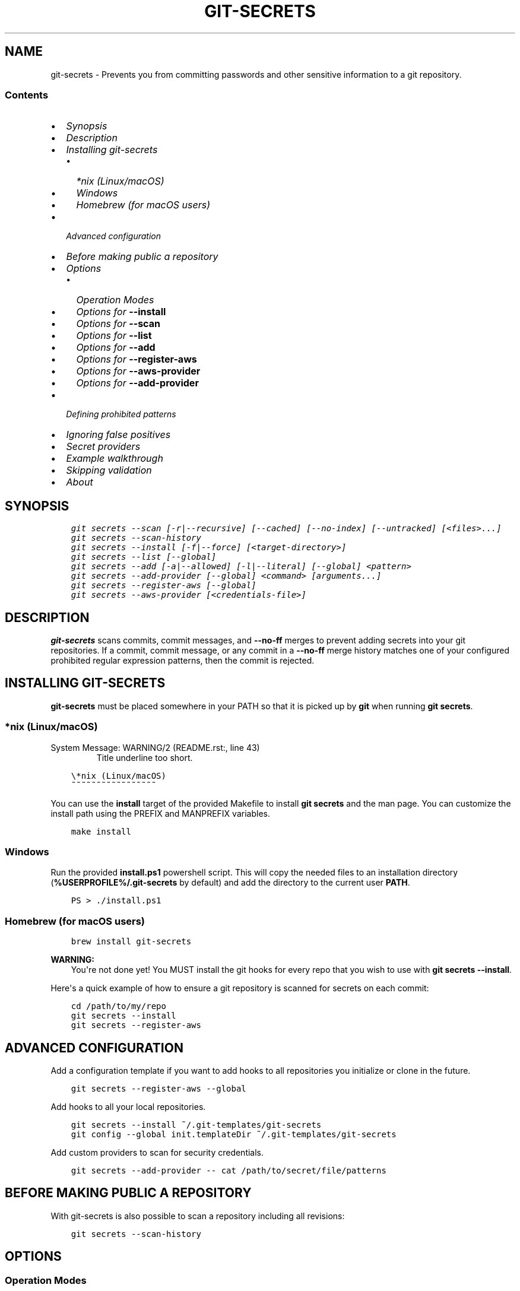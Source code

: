 .\" Man page generated from reStructuredText.
.
.TH GIT-SECRETS  "" "" ""
.SH NAME
git-secrets \- Prevents you from committing passwords and other sensitive information to a git repository.
.
.nr rst2man-indent-level 0
.
.de1 rstReportMargin
\\$1 \\n[an-margin]
level \\n[rst2man-indent-level]
level margin: \\n[rst2man-indent\\n[rst2man-indent-level]]
-
\\n[rst2man-indent0]
\\n[rst2man-indent1]
\\n[rst2man-indent2]
..
.de1 INDENT
.\" .rstReportMargin pre:
. RS \\$1
. nr rst2man-indent\\n[rst2man-indent-level] \\n[an-margin]
. nr rst2man-indent-level +1
.\" .rstReportMargin post:
..
.de UNINDENT
. RE
.\" indent \\n[an-margin]
.\" old: \\n[rst2man-indent\\n[rst2man-indent-level]]
.nr rst2man-indent-level -1
.\" new: \\n[rst2man-indent\\n[rst2man-indent-level]]
.in \\n[rst2man-indent\\n[rst2man-indent-level]]u
..
.SS Contents
.INDENT 0.0
.IP \(bu 2
\fI\%Synopsis\fP
.IP \(bu 2
\fI\%Description\fP
.IP \(bu 2
\fI\%Installing git\-secrets\fP
.INDENT 2.0
.IP \(bu 2
\fI\%*nix (Linux/macOS)\fP
.IP \(bu 2
\fI\%Windows\fP
.IP \(bu 2
\fI\%Homebrew (for macOS users)\fP
.UNINDENT
.IP \(bu 2
\fI\%Advanced configuration\fP
.IP \(bu 2
\fI\%Before making public a repository\fP
.IP \(bu 2
\fI\%Options\fP
.INDENT 2.0
.IP \(bu 2
\fI\%Operation Modes\fP
.IP \(bu 2
\fI\%Options for \fB\-\-install\fP\fP
.IP \(bu 2
\fI\%Options for \fB\-\-scan\fP\fP
.IP \(bu 2
\fI\%Options for \fB\-\-list\fP\fP
.IP \(bu 2
\fI\%Options for \fB\-\-add\fP\fP
.IP \(bu 2
\fI\%Options for \fB\-\-register\-aws\fP\fP
.IP \(bu 2
\fI\%Options for \fB\-\-aws\-provider\fP\fP
.IP \(bu 2
\fI\%Options for \fB\-\-add\-provider\fP\fP
.UNINDENT
.IP \(bu 2
\fI\%Defining prohibited patterns\fP
.IP \(bu 2
\fI\%Ignoring false positives\fP
.IP \(bu 2
\fI\%Secret providers\fP
.IP \(bu 2
\fI\%Example walkthrough\fP
.IP \(bu 2
\fI\%Skipping validation\fP
.IP \(bu 2
\fI\%About\fP
.UNINDENT
.SH SYNOPSIS
.INDENT 0.0
.INDENT 3.5
.sp
.nf
.ft C
git secrets \-\-scan [\-r|\-\-recursive] [\-\-cached] [\-\-no\-index] [\-\-untracked] [<files>...]
git secrets \-\-scan\-history
git secrets \-\-install [\-f|\-\-force] [<target\-directory>]
git secrets \-\-list [\-\-global]
git secrets \-\-add [\-a|\-\-allowed] [\-l|\-\-literal] [\-\-global] <pattern>
git secrets \-\-add\-provider [\-\-global] <command> [arguments...]
git secrets \-\-register\-aws [\-\-global]
git secrets \-\-aws\-provider [<credentials\-file>]
.ft P
.fi
.UNINDENT
.UNINDENT
.SH DESCRIPTION
.sp
\fBgit\-secrets\fP scans commits, commit messages, and \fB\-\-no\-ff\fP merges to
prevent adding secrets into your git repositories. If a commit,
commit message, or any commit in a \fB\-\-no\-ff\fP merge history matches one of
your configured prohibited regular expression patterns, then the commit is
rejected.
.SH INSTALLING GIT-SECRETS
.sp
\fBgit\-secrets\fP must be placed somewhere in your PATH so that it is picked up
by \fBgit\fP when running \fBgit secrets\fP\&.
.SS *nix (Linux/macOS)
.IP "System Message: WARNING/2 (README.rst:, line 43)"
Title underline too short.
.INDENT 0.0
.INDENT 3.5
.sp
.nf
.ft C
\e*nix (Linux/macOS)
~~~~~~~~~~~~~~~~~
.ft P
.fi
.UNINDENT
.UNINDENT
.sp
You can use the \fBinstall\fP target of the provided Makefile to install \fBgit secrets\fP and the man page.
You can customize the install path using the PREFIX and MANPREFIX variables.
.INDENT 0.0
.INDENT 3.5
.sp
.nf
.ft C
make install
.ft P
.fi
.UNINDENT
.UNINDENT
.SS Windows
.sp
Run the provided \fBinstall.ps1\fP powershell script. This will copy the needed files
to an installation directory (\fB%USERPROFILE%/.git\-secrets\fP by default) and add
the directory to the current user \fBPATH\fP\&.
.INDENT 0.0
.INDENT 3.5
.sp
.nf
.ft C
PS > ./install.ps1
.ft P
.fi
.UNINDENT
.UNINDENT
.SS Homebrew (for macOS users)
.INDENT 0.0
.INDENT 3.5
.sp
.nf
.ft C
brew install git\-secrets
.ft P
.fi
.UNINDENT
.UNINDENT
.sp
\fBWARNING:\fP
.INDENT 0.0
.INDENT 3.5
You\(aqre not done yet! You MUST install the git hooks for every repo that
you wish to use with \fBgit secrets \-\-install\fP\&.
.UNINDENT
.UNINDENT
.sp
Here\(aqs a quick example of how to ensure a git repository is scanned for secrets
on each commit:
.INDENT 0.0
.INDENT 3.5
.sp
.nf
.ft C
cd /path/to/my/repo
git secrets \-\-install
git secrets \-\-register\-aws
.ft P
.fi
.UNINDENT
.UNINDENT
.SH ADVANCED CONFIGURATION
.sp
Add a configuration template if you want to add hooks to all repositories you
initialize or clone in the future.
.INDENT 0.0
.INDENT 3.5
.sp
.nf
.ft C
git secrets \-\-register\-aws \-\-global
.ft P
.fi
.UNINDENT
.UNINDENT
.sp
Add hooks to all your local repositories.
.INDENT 0.0
.INDENT 3.5
.sp
.nf
.ft C
git secrets \-\-install ~/.git\-templates/git\-secrets
git config \-\-global init.templateDir ~/.git\-templates/git\-secrets
.ft P
.fi
.UNINDENT
.UNINDENT
.sp
Add custom providers to scan for security credentials.
.INDENT 0.0
.INDENT 3.5
.sp
.nf
.ft C
git secrets \-\-add\-provider \-\- cat /path/to/secret/file/patterns
.ft P
.fi
.UNINDENT
.UNINDENT
.SH BEFORE MAKING PUBLIC A REPOSITORY
.sp
With git\-secrets is also possible to scan a repository including all revisions:
.INDENT 0.0
.INDENT 3.5
.sp
.nf
.ft C
git secrets \-\-scan\-history
.ft P
.fi
.UNINDENT
.UNINDENT
.SH OPTIONS
.SS Operation Modes
.sp
Each of these options must appear first on the command line.
.INDENT 0.0
.TP
.B \fB\-\-install\fP
Installs git hooks for a repository. Once the hooks are installed for a git
repository, commits and non\-fast\-forward merges for that repository will be prevented
from committing secrets.
.TP
.B \fB\-\-scan\fP
Scans one or more files for secrets. When a file contains a secret, the
matched text from the file being scanned will be written to stdout and the
script will exit with a non\-zero status. Each matched line will be written with
the name of the file that matched, a colon, the line number that matched,
a colon, and then the line of text that matched. If no files are provided,
all files returned by \fBgit ls\-files\fP are scanned.
.TP
.B \fB\-\-scan\-history\fP
Scans repository including all revisions. When a file contains a secret, the
matched text from the file being scanned will be written to stdout and the
script will exit with a non\-zero status. Each matched line will be written with
the name of the file that matched, a colon, the line number that matched,
a colon, and then the line of text that matched.
.TP
.B \fB\-\-list\fP
Lists the \fBgit\-secrets\fP configuration for the current repo or in the global
git config.
.TP
.B \fB\-\-add\fP
Adds a prohibited or allowed pattern.
.TP
.B \fB\-\-add\-provider\fP
Registers a secret provider. Secret providers are executables that when
invoked output prohibited patterns that \fBgit\-secrets\fP should treat as
prohibited.
.TP
.B \fB\-\-register\-aws\fP
Adds common AWS patterns to the git config and ensures that keys present
in \fB~/.aws/credentials\fP are not found in any commit. The following
checks are added:
.INDENT 7.0
.IP \(bu 2
AWS Access Key IDs via \fB(A3T[A\-Z0\-9]|AKIA|AGPA|AIDA|AROA|AIPA|ANPA|ANVA|ASIA)[A\-Z0\-9]{16}\fP
.IP \(bu 2
AWS Secret Access Key assignments via ":" or "=" surrounded by optional
quotes
.IP \(bu 2
AWS account ID assignments via ":" or "=" surrounded by optional quotes
.IP \(bu 2
Allowed patterns for example AWS keys (\fBAKIAIOSFODNN7EXAMPLE\fP and
\fBwJalrXUtnFEMI/K7MDENG/bPxRfiCYEXAMPLEKEY\fP)
.IP \(bu 2
Known credentials from \fB~/.aws/credentials\fP
.UNINDENT
.sp
\fBNOTE:\fP
.INDENT 7.0
.INDENT 3.5
While the patterns registered by this command should catch most
instances of AWS credentials, these patterns are \fBnot\fP guaranteed to
catch them \fBall\fP\&. \fBgit\-secrets\fP should be used as an extra means of
insurance \-\- you still need to do your due diligence to ensure that you
do not commit credentials to a repository.
.UNINDENT
.UNINDENT
.TP
.B \fB\-\-aws\-provider\fP
Secret provider that outputs credentials found in an INI file. You can
optionally provide the path to an INI file.
.UNINDENT
.SS Options for \fB\-\-install\fP
.INDENT 0.0
.TP
.B \fB\-f, \-\-force\fP
Overwrites existing hooks if present.
.TP
.B \fB<target\-directory>\fP
When provided, installs git hooks to the given directory. The current
directory is assumed if \fB<target\-directory>\fP is not provided.
.sp
If the provided \fB<target\-directory>\fP is not in a git repository, the
directory will be created and hooks will be placed in
\fB<target\-directory>/hooks\fP\&. This can be useful for creating git template
directories using with \fBgit init \-\-template <target\-directory>\fP\&.
.sp
You can run \fBgit init\fP on a repository that has already been initialized.
From the \fI\%git init documentation\fP:
.INDENT 7.0
.INDENT 3.5
From the git documentation: Running \fBgit init\fP in an existing repository
is safe. It will not overwrite things that are already there. The
primary reason for rerunning \fBgit init\fP is to pick up newly added
templates (or to move the repository to another place if
\fB\-\-separate\-git\-dir\fP is given).
.UNINDENT
.UNINDENT
.sp
The following git hooks are installed:
.INDENT 7.0
.IP 1. 3
\fBpre\-commit\fP: Used to check if any of the files changed in the commit
use prohibited patterns.
.IP 2. 3
\fBcommit\-msg\fP: Used to determine if a commit message contains a
prohibited patterns.
.IP 3. 3
\fBprepare\-commit\-msg\fP: Used to determine if a merge commit will
introduce a history that contains a prohibited pattern at any point.
Please note that this hook is only invoked for non fast\-forward merges.
.UNINDENT
.sp
\fBNOTE:\fP
.INDENT 7.0
.INDENT 3.5
Git only allows a single script to be executed per hook. If the
repository contains Debian\-style subdirectories like \fBpre\-commit.d\fP
and \fBcommit\-msg.d\fP, then the git hooks will be installed into these
directories, which assumes that you\(aqve configured the corresponding
hooks to execute all of the scripts found in these directories. If
these git subdirectories are not present, then the git hooks will be
installed to the git repo\(aqs \fB\&.git/hooks\fP directory.
.UNINDENT
.UNINDENT
.UNINDENT
.SS Examples
.sp
Install git hooks to the current directory:
.INDENT 0.0
.INDENT 3.5
.sp
.nf
.ft C
cd /path/to/my/repository
git secrets \-\-install
.ft P
.fi
.UNINDENT
.UNINDENT
.sp
Install git hooks to a repository other than the current directory:
.INDENT 0.0
.INDENT 3.5
.sp
.nf
.ft C
git secrets \-\-install /path/to/my/repository
.ft P
.fi
.UNINDENT
.UNINDENT
.sp
Create a git template that has \fBgit\-secrets\fP installed, and then copy that
template into a git repository:
.INDENT 0.0
.INDENT 3.5
.sp
.nf
.ft C
git secrets \-\-install ~/.git\-templates/git\-secrets
git init \-\-template ~/.git\-templates/git\-secrets
.ft P
.fi
.UNINDENT
.UNINDENT
.sp
Overwrite existing hooks if present:
.INDENT 0.0
.INDENT 3.5
.sp
.nf
.ft C
git secrets \-\-install \-f
.ft P
.fi
.UNINDENT
.UNINDENT
.SS Options for \fB\-\-scan\fP
.INDENT 0.0
.TP
.B \fB\-r, \-\-recursive\fP
Scans the given files recursively. If a directory is encountered, the
directory will be scanned. If \fB\-r\fP is not provided, directories will be
ignored.
.sp
\fB\-r\fP cannot be used alongside \fB\-\-cached\fP, \fB\-\-no\-index\fP, or
\fB\-\-untracked\fP\&.
.TP
.B \fB\-\-cached\fP
Searches blobs registered in the index file.
.TP
.B \fB\-\-no\-index\fP
Searches files in the current directory that is not managed by git.
.TP
.B \fB\-\-untracked\fP
In addition to searching in the tracked files in the working tree,
\fB\-\-scan\fP also in untracked files.
.TP
.B \fB<files>...\fP
The path to one or more files on disk to scan for secrets.
.sp
If no files are provided, all files returned by \fBgit ls\-files\fP are
scanned.
.UNINDENT
.SS Examples
.sp
Scan all files in the repo:
.INDENT 0.0
.INDENT 3.5
.sp
.nf
.ft C
git secrets \-\-scan
.ft P
.fi
.UNINDENT
.UNINDENT
.sp
Scans a single file for secrets:
.INDENT 0.0
.INDENT 3.5
.sp
.nf
.ft C
git secrets \-\-scan /path/to/file
.ft P
.fi
.UNINDENT
.UNINDENT
.sp
Scans a directory recursively for secrets:
.INDENT 0.0
.INDENT 3.5
.sp
.nf
.ft C
git secrets \-\-scan \-r /path/to/directory
.ft P
.fi
.UNINDENT
.UNINDENT
.sp
Scans multiple files for secrets:
.INDENT 0.0
.INDENT 3.5
.sp
.nf
.ft C
git secrets \-\-scan /path/to/file /path/to/other/file
.ft P
.fi
.UNINDENT
.UNINDENT
.sp
You can scan by globbing:
.INDENT 0.0
.INDENT 3.5
.sp
.nf
.ft C
git secrets \-\-scan /path/to/directory/*
.ft P
.fi
.UNINDENT
.UNINDENT
.sp
Scan from stdin:
.INDENT 0.0
.INDENT 3.5
.sp
.nf
.ft C
echo \(aqhello!\(aq | git secrets \-\-scan \-
.ft P
.fi
.UNINDENT
.UNINDENT
.SS Options for \fB\-\-list\fP
.INDENT 0.0
.TP
.B \fB\-\-global\fP
Lists only git\-secrets configuration in the global git config.
.UNINDENT
.SS Options for \fB\-\-add\fP
.INDENT 0.0
.TP
.B \fB\-\-global\fP
Adds patterns to the global git config
.TP
.B \fB\-l, \-\-literal\fP
Escapes special regular expression characters in the provided pattern so
that the pattern is searched for literally.
.TP
.B \fB\-a, \-\-allowed\fP
Mark the pattern as allowed instead of prohibited. Allowed patterns are
used to filter out false positives.
.TP
.B \fB<pattern>\fP
The regex pattern to search.
.UNINDENT
.SS Examples
.sp
Adds a prohibited pattern to the current repo:
.INDENT 0.0
.INDENT 3.5
.sp
.nf
.ft C
git secrets \-\-add \(aq[A\-Z0\-9]{20}\(aq
.ft P
.fi
.UNINDENT
.UNINDENT
.sp
Adds a prohibited pattern to the global git config:
.INDENT 0.0
.INDENT 3.5
.sp
.nf
.ft C
git secrets \-\-add \-\-global \(aq[A\-Z0\-9]{20}\(aq
.ft P
.fi
.UNINDENT
.UNINDENT
.sp
Adds a string that is scanned for literally (\fB+\fP is escaped):
.INDENT 0.0
.INDENT 3.5
.sp
.nf
.ft C
git secrets \-\-add \-\-literal \(aqfoo+bar\(aq
.ft P
.fi
.UNINDENT
.UNINDENT
.sp
Add an allowed pattern:
.INDENT 0.0
.INDENT 3.5
.sp
.nf
.ft C
git secrets \-\-add \-a \(aqallowed pattern\(aq
.ft P
.fi
.UNINDENT
.UNINDENT
.SS Options for \fB\-\-register\-aws\fP
.INDENT 0.0
.TP
.B \fB\-\-global\fP
Adds AWS specific configuration variables to the global git config.
.UNINDENT
.SS Options for \fB\-\-aws\-provider\fP
.INDENT 0.0
.TP
.B \fB[<credentials\-file>]\fP
If provided, specifies the custom path to an INI file to scan. If not
provided, \fB~/.aws/credentials\fP is assumed.
.UNINDENT
.SS Options for \fB\-\-add\-provider\fP
.INDENT 0.0
.TP
.B \fB\-\-global\fP
Adds the provider to the global git config.
.TP
.B \fB<command>\fP
Provider command to invoke. When invoked the command is expected to write
prohibited patterns separated by new lines to stdout. Any extra arguments
provided are passed on to the command.
.UNINDENT
.SS Examples
.sp
Registers a secret provider with arguments:
.INDENT 0.0
.INDENT 3.5
.sp
.nf
.ft C
git secrets \-\-add\-provider \-\- git secrets \-\-aws\-provider
.ft P
.fi
.UNINDENT
.UNINDENT
.sp
Cats secrets out of a file:
.INDENT 0.0
.INDENT 3.5
.sp
.nf
.ft C
git secrets \-\-add\-provider \-\- cat /path/to/secret/file/patterns
.ft P
.fi
.UNINDENT
.UNINDENT
.SH DEFINING PROHIBITED PATTERNS
.sp
\fBegrep\fP\-compatible regular expressions are used to determine if a commit or
commit message contains any prohibited patterns. These regular expressions are
defined using the \fBgit config\fP command. It is important to note that
different systems use different versions of egrep. For example, when running on
macOS, you will use a different version of \fBegrep\fP than when running on something
like Ubuntu (BSD vs GNU).
.sp
You can add prohibited regular expression patterns to your git config using
\fBgit secrets \-\-add <pattern>\fP\&.
.SH IGNORING FALSE POSITIVES
.sp
Sometimes a regular expression might match false positives. For example, git
commit SHAs look a lot like AWS access keys. You can specify many different
regular expression patterns as false positives using the following command:
.INDENT 0.0
.INDENT 3.5
.sp
.nf
.ft C
git secrets \-\-add \-\-allowed \(aqmy regex pattern\(aq
.ft P
.fi
.UNINDENT
.UNINDENT
.sp
You can also add regular expressions patterns to filter false positives to a
\fB\&.gitallowed\fP file located in the repository\(aqs root directory. Lines starting
with \fB#\fP are skipped (comment line) and empty lines are also skipped.
.sp
First, git\-secrets will extract all lines from a file that contain a prohibited
match. Included in the matched results will be the full path to the name of
the file that was matched, followed by \(aq:\(aq, followed by the line number that was
matched, followed by the entire line from the file that was matched by a secret
pattern. Then, if you\(aqve defined allowed regular expressions, git\-secrets will
check to see if all of the matched lines match at least one of your registered
allowed regular expressions. If all of the lines that were flagged as secret
are canceled out by an allowed match, then the subject text does not contain
any secrets. If any of the matched lines are not matched by an allowed regular
expression, then git\-secrets will fail the commit/merge/message.
.sp
\fBIMPORTANT:\fP
.INDENT 0.0
.INDENT 3.5
Just as it is a bad practice to add prohibited patterns that are too
greedy, it is also a bad practice to add allowed patterns that are too
forgiving. Be sure to test out your patterns using ad\-hoc calls to
\fBgit secrets \-\-scan $filename\fP to ensure they are working as intended.
.UNINDENT
.UNINDENT
.SH SECRET PROVIDERS
.sp
Sometimes you want to check for an exact pattern match against a set of known
secrets. For example, you might want to ensure that no credentials present in
\fB~/.aws/credentials\fP ever show up in a commit. In these cases, it\(aqs better to
leave these secrets in one location rather than spread them out across git
repositories in git configs. You can use "secret providers" to fetch these
types of credentials. A secret provider is an executable that when invoked
outputs prohibited patterns separated by new lines.
.sp
You can add secret providers using the \fB\-\-add\-provider\fP command:
.INDENT 0.0
.INDENT 3.5
.sp
.nf
.ft C
git secrets \-\-add\-provider \-\- git secrets \-\-aws\-provider
.ft P
.fi
.UNINDENT
.UNINDENT
.sp
Notice the use of \fB\-\-\fP\&. This ensures that any arguments associated with the
provider are passed to the provider each time it is invoked when scanning
for secrets.
.SH EXAMPLE WALKTHROUGH
.sp
Let\(aqs take a look at an example. Given the following subject text (stored in
\fB/tmp/example\fP):
.INDENT 0.0
.INDENT 3.5
.sp
.nf
.ft C
This is a test!
password=ex@mplepassword
password=******
More test...
.ft P
.fi
.UNINDENT
.UNINDENT
.sp
And the following registered patterns:
.INDENT 0.0
.INDENT 3.5
.sp
.nf
.ft C
git secrets \-\-add \(aqpassword\es*=\es*.+\(aq
git secrets \-\-add \-\-allowed \-\-literal \(aqex@mplepassword\(aq
.ft P
.fi
.UNINDENT
.UNINDENT
.sp
Running \fBgit secrets \-\-scan /tmp/example\fP, the result will
result in the following error output:
.INDENT 0.0
.INDENT 3.5
.sp
.nf
.ft C
/tmp/example:3:password=******

[ERROR] Matched prohibited pattern

Possible mitigations:
\- Mark false positives as allowed using: git config \-\-add secrets.allowed ...
\- List your configured patterns: git config \-\-get\-all secrets.patterns
\- List your configured allowed patterns: git config \-\-get\-all secrets.allowed
\- Use \-\-no\-verify if this is a one\-time false positive
.ft P
.fi
.UNINDENT
.UNINDENT
.sp
Breaking this down, the prohibited pattern value of \fBpassword\es*=\es*.+\fP will
match the following lines:
.INDENT 0.0
.INDENT 3.5
.sp
.nf
.ft C
/tmp/example:2:password=ex@mplepassword
/tmp/example:3:password=******
.ft P
.fi
.UNINDENT
.UNINDENT
.sp
\&...But the first match will be filtered out due to the fact that it matches the
allowed regular expression of \fBex@mplepassword\fP\&. Because there is still a
remaining line that did not match, it is considered a secret.
.sp
Because that matching lines are placed on lines that start with the filename
and line number (e.g., \fB/tmp/example:3:...\fP), you can create allowed
patterns that take filenames and line numbers into account in the regular
expression. For example, you could whitelist an entire file using something
like:
.INDENT 0.0
.INDENT 3.5
.sp
.nf
.ft C
git secrets \-\-add \-\-allowed \(aq/tmp/example:.*\(aq
git secrets \-\-scan /tmp/example && echo $?
# Outputs: 0
.ft P
.fi
.UNINDENT
.UNINDENT
.sp
Alternatively, you could allow a specific line number of a file if that
line is unlikely to change using something like the following:
.INDENT 0.0
.INDENT 3.5
.sp
.nf
.ft C
git secrets \-\-add \-\-allowed \(aq/tmp/example:3:.*\(aq
git secrets \-\-scan /tmp/example && echo $?
# Outputs: 0
.ft P
.fi
.UNINDENT
.UNINDENT
.sp
Keep this in mind when creating allowed patterns to ensure that your allowed
patterns are not inadvertently matched due to the fact that the filename is
included in the subject text that allowed patterns are matched against.
.SH SKIPPING VALIDATION
.sp
Use the \fB\-\-no\-verify\fP option in the event of a false positive match in a
commit, merge, or commit message. This will skip the execution of the
git hook and allow you to make the commit or merge.
.SH ABOUT
.INDENT 0.0
.IP \(bu 2
Author: \fI\%Michael Dowling\fP
.IP \(bu 2
Issue tracker: This project\(aqs source code and issue tracker can be found at
\fI\%https://github.com/awslabs/git\-secrets\fP
.IP \(bu 2
Special thanks to Adrian Vatchinsky and Ari Juels of Cornell University for
providing suggestions and feedback.
.UNINDENT
.sp
Copyright 2015 Amazon.com, Inc. or its affiliates. All Rights Reserved.
.\" Generated by docutils manpage writer.
.